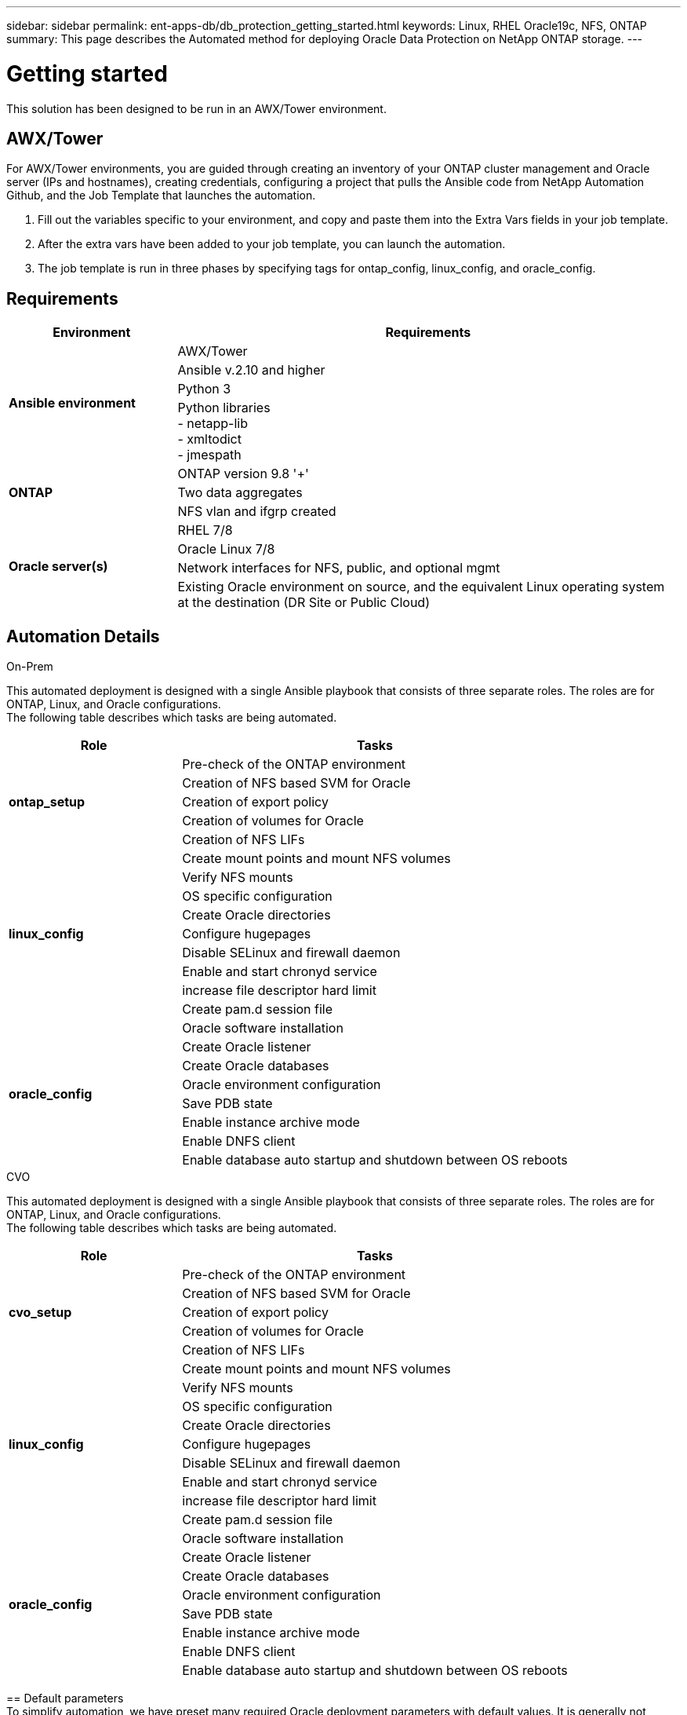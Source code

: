 ---
sidebar: sidebar
permalink: ent-apps-db/db_protection_getting_started.html
keywords: Linux, RHEL Oracle19c, NFS, ONTAP
summary: This page describes the Automated method for deploying Oracle Data Protection on NetApp ONTAP storage.
---

= Getting started
:hardbreaks:
:nofooter:
:icons: font
:linkattrs:
:imagesdir: ./../media/

[.lead]
This solution has been designed to be run in an AWX/Tower environment.

== AWX/Tower

For AWX/Tower environments, you are guided through creating an inventory of your ONTAP cluster management and Oracle server (IPs and hostnames), creating credentials, configuring a project that pulls the Ansible code from NetApp Automation Github, and the Job Template that launches the automation.

. Fill out the variables specific to your environment, and copy and paste them into the Extra Vars fields in your job template.
. After the extra vars have been added to your job template, you can launch the automation.
. The job template is run in three phases by specifying tags for ontap_config, linux_config, and oracle_config.

== Requirements

[width=100%, cols="3, 9",grid="all"]
|===
|Environment | Requirements

.4+| *Ansible environment* |
AWX/Tower
| Ansible v.2.10 and higher
| Python 3
| Python libraries
- netapp-lib
- xmltodict
- jmespath
.3+| *ONTAP* |
ONTAP version 9.8 '+'
| Two data aggregates
| NFS vlan and ifgrp created
.5+| *Oracle server(s)* |
RHEL 7/8 | Oracle Linux 7/8 | Network interfaces for NFS, public, and optional mgmt | Existing Oracle environment on source, and the equivalent Linux operating system at the destination (DR Site or Public Cloud)
|===

== Automation Details

[role="tabbed-block"]
====
.On-Prem
--
This automated deployment is designed with a single Ansible playbook that consists of three separate roles. The roles are for ONTAP, Linux, and Oracle configurations.
The following table describes which tasks are being automated.

[width=100%, cols="4, 9",grid="all"]
|===
|Role | Tasks

.5+|*ontap_setup* |
Pre-check of the ONTAP environment
| Creation of NFS based SVM for Oracle
| Creation of export policy
| Creation of volumes for Oracle
| Creation of NFS LIFs
.9+|*linux_config* |
Create mount points and mount NFS volumes
| Verify NFS mounts
| OS specific configuration
| Create Oracle directories
| Configure hugepages
| Disable SELinux and firewall daemon
| Enable and start chronyd service
| increase file descriptor hard limit
| Create pam.d session file
.8+|*oracle_config* |
Oracle software installation
| Create Oracle listener
| Create Oracle databases
| Oracle environment configuration
| Save PDB state
| Enable instance archive mode
| Enable DNFS client
| Enable database auto startup and shutdown between OS reboots
|===
--
.CVO
--
This automated deployment is designed with a single Ansible playbook that consists of three separate roles. The roles are for ONTAP, Linux, and Oracle configurations.
The following table describes which tasks are being automated.

[width=100%, cols="4, 9",grid="all"]
|===
|Role | Tasks

.5+|*cvo_setup* |
Pre-check of the ONTAP environment
| Creation of NFS based SVM for Oracle
| Creation of export policy
| Creation of volumes for Oracle
| Creation of NFS LIFs
.9+|*linux_config* |
Create mount points and mount NFS volumes
| Verify NFS mounts
| OS specific configuration
| Create Oracle directories
| Configure hugepages
| Disable SELinux and firewall daemon
| Enable and start chronyd service
| increase file descriptor hard limit
| Create pam.d session file
.8+|*oracle_config* |
Oracle software installation
| Create Oracle listener
| Create Oracle databases
| Oracle environment configuration
| Save PDB state
| Enable instance archive mode
| Enable DNFS client
| Enable database auto startup and shutdown between OS reboots
|===
--
== Default parameters
To simplify automation, we have preset many required Oracle deployment parameters with default values. It is generally not necessary to change the default parameters for most deployments. A more advanced user can make changes to the default parameters with caution. The default parameters are located in each role folder under defaults directory.

== Deployment instructions
Before starting, download the following Oracle installation and patch files and place them in the `/tmp/archive` directory with read, write, and execute access for all users on each DB server to be deployed. The automation tasks look for the named installation files in that particular directory for Oracle installation and configuration.

----
LINUX.X64_193000_db_home.zip -- 19.3 base installer
p31281355_190000_Linux-x86-64.zip -- 19.8 RU patch
p6880880_190000_Linux-x86-64.zip -- opatch version 12.2.0.1.23
----

== License
You should read license information as stated in the Github repository. By accessing, downloading, installing, or using the content in this repository, you agree the terms of the license laid out link:https://github.com/NetApp-Automation/na_oracle19c_deploy/blob/master/LICENSE.TXT[here^].

Note that there are certain restrictions around producing and/or sharing any derivative works with the content in this repository. Please make sure you read the terms of the link:https://github.com/NetApp-Automation/na_oracle19c_deploy/blob/master/LICENSE.TXT[License^] before using the content. If you do not agree to all of the terms, do not access, download, or use the content in this repository.

After you are ready, click link:awx_automation.html[here for detailed AWX/Tower deployment procedures] or link:cli_automation.html[here for CLI deployment].
